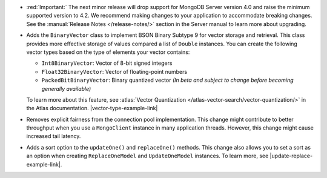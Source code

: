 - :red:`Important:` The next minor release will drop support for MongoDB
  Server version 4.0 and raise the minimum supported version to 4.2. We
  recommend making changes to your application to accommodate breaking changes.
  See the :manual:`Release Notes </release-notes/>` section in the Server manual to
  learn more about upgrading.

- Adds the ``BinaryVector`` class to implement BSON Binary Subtype 9 for
  vector storage and retrieval. This class provides more effective storage
  of values compared a list of ``Double`` instances. You can create the
  following vector types based on the type of elements your vector contains:

  - ``Int8BinaryVector``: Vector of 8-bit signed integers

  - ``Float32BinaryVector``: Vector of floating-point numbers
  
  - ``PackedBitBinaryVector``: Binary quantized vector *(In beta and subject to change before becoming generally available)*

  To learn more about this feature, see :atlas:`Vector Quantization </atlas-vector-search/vector-quantization/>`
  in the Atlas documentation. |vector-type-example-link|

- Removes explicit fairness from the connection pool implementation.
  This change might contribute to better throughput when you use
  a ``MongoClient`` instance in many application threads. However, this
  change might cause increased tail latency.

- Adds a sort option to the ``updateOne()`` and ``replaceOne()`` methods. This change also allows
  you to set a sort as an option when creating ``ReplaceOneModel`` and ``UpdateOneModel`` instances.
  To learn more, see |update-replace-example-link|.
